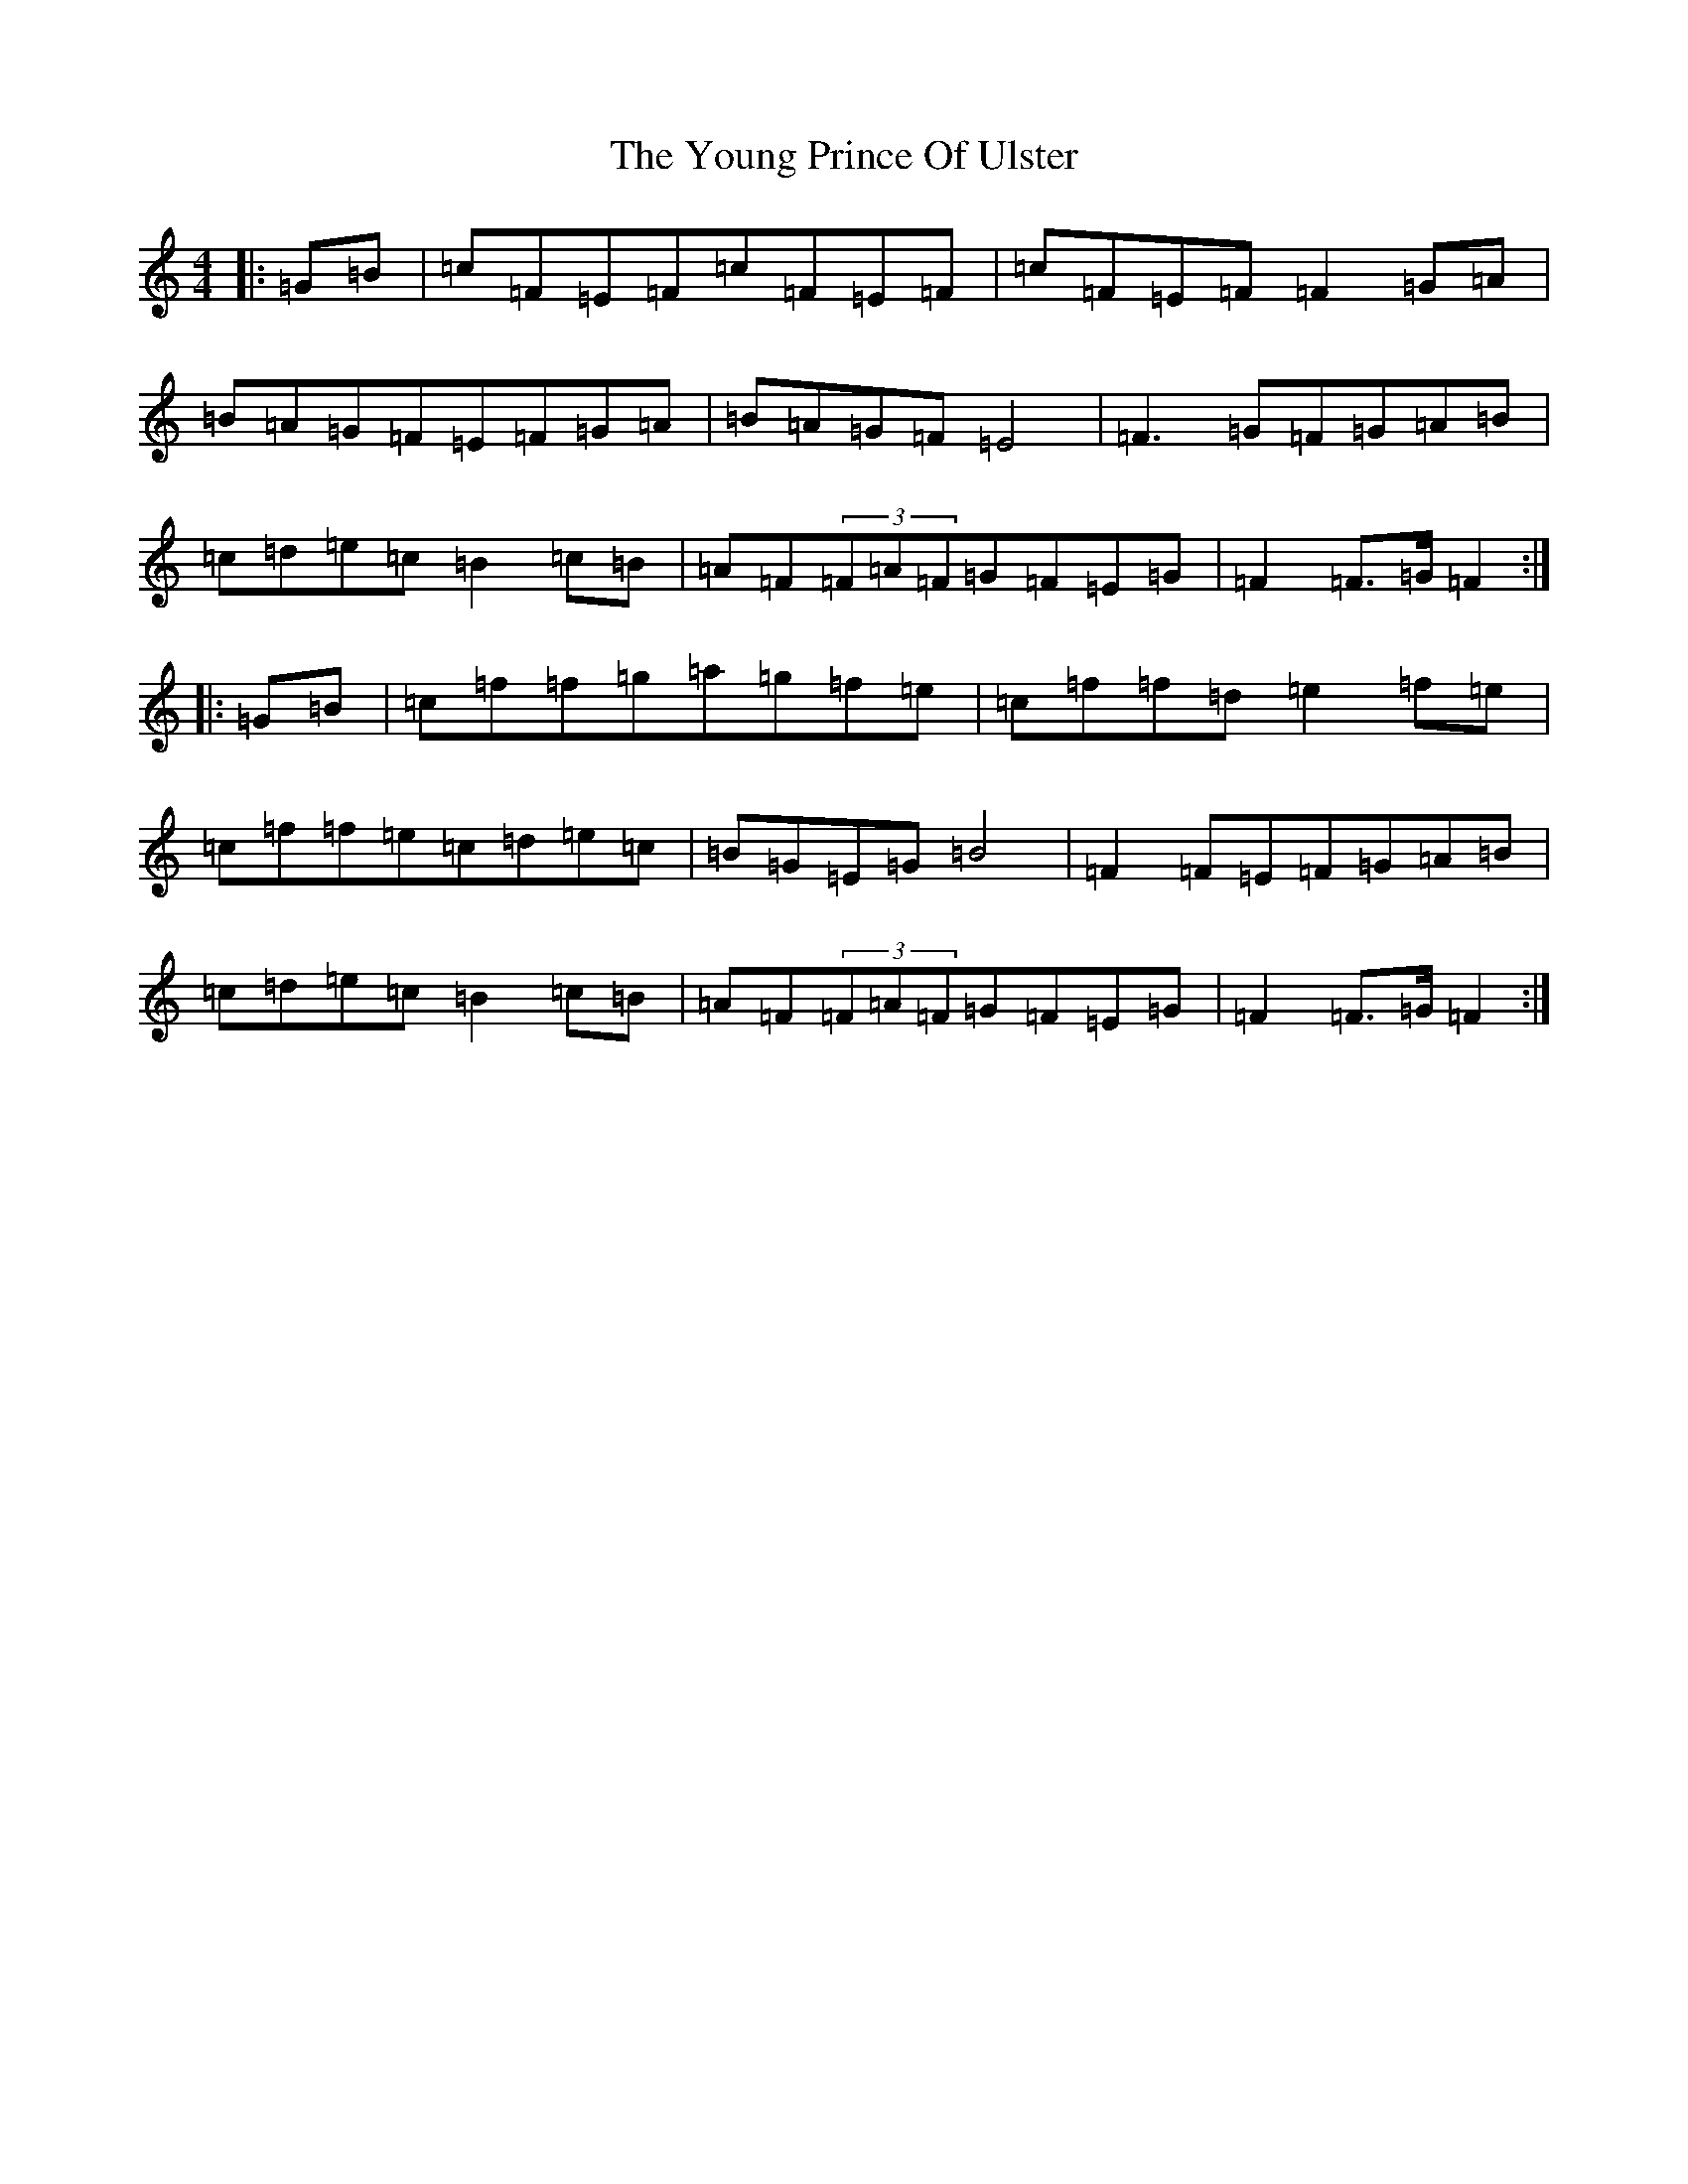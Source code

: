 X: 17028
T: Young Prince Of Ulster, The
S: https://thesession.org/tunes/18049#setting35110
Z: G Major
R: polka
M:4/4
L:1/8
K: C Major
|:=G=B|=c=F=E=F=c=F=E=F|=c=F=E=F=F2=G=A|=B=A=G=F=E=F=G=A|=B=A=G=F=E4|=F3=G=F=G=A=B|=c=d=e=c=B2=c=B|=A=F(3=F=A=F=G=F=E=G|=F2=F>=G=F2:||:=G=B|=c=f=f=g=a=g=f=e|=c=f=f=d=e2=f=e|=c=f=f=e=c=d=e=c|=B=G=E=G=B4|=F2=F=E=F=G=A=B|=c=d=e=c=B2=c=B|=A=F(3=F=A=F=G=F=E=G|=F2=F>=G=F2:|